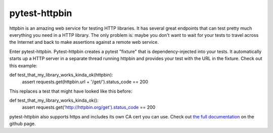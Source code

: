 pytest-httpbin
==============

httpbin is an amazing web service for testing HTTP libraries. It has several great endpoints that can test pretty much everything you need in a HTTP library. The only problem is: maybe you don't want to wait for your tests to travel across the Internet and back to make assertions against a remote web service.

Enter pytest-httpbin. Pytest-httpbin creates a pytest "fixture" that is dependency-injected into your tests. It automatically starts up a HTTP server in a separate thread running httpbin and provides your test with the URL in the fixture. Check out this example::

def test_that_my_library_works_kinda_ok(httpbin):
    assert requests.get(httpbin.url + '/get/').status_code == 200
    
This replaces a test that might have looked like this before::

def test_that_my_library_works_kinda_ok():
    assert requests.get('http://httpbin.org/get').status_code == 200

pytest-httpbin also supports https and includes its own CA cert you can use.  Check out `the full documentation`_ on the github page.

.. _the full documentation: https://github.com/kevin1024/pytest-httpbin
